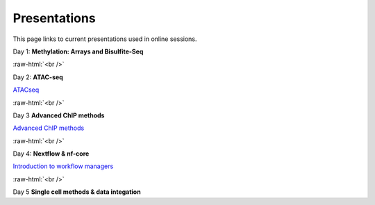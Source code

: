 .. below role allows to use the html syntax, for example :raw-html:`<br />`
.. role:: raw-html(raw)
    :format: html


.. please place the pdfs in `slides` ( NOT slides_2020). add the filename here, the path should be ../_static/FILENAME.pdf




=============
Presentations
=============

This page links to current presentations used in online sessions.


Day 1: **Methylation: Arrays and Bisulfite-Seq**

.. `Methylation Introduction Slides <../_static/Methylation_Slides.pdf>`_

.. `DNA Methylation Methods and Technologies (Jessica Nordlund) <../_static/JN-EpigeneticsMethods_2023-09-18.pdf>`_

:raw-html:`<br />`


Day 2: **ATAC-seq**



`ATACseq <../_static/slides-atacseqproc-as-2024.pdf>`_

.. `Motif analysis <../_static/slides-motiffinding2021.pdf>`_

.. `ChIPseq data processing <../_static/slides-chipseqproc-as-2021.pdf>`_



:raw-html:`<br />`

Day 3 **Advanced ChIP methods**

`Advanced ChIP methods <../_static/NBIS-2024-ChIP-seq-Lecture.pdf>`_


:raw-html:`<br />`


Day 4: **Nextflow & nf-core**

`Introduction to workflow managers <../_static/as-wfm-2024.pdf>`_



:raw-html:`<br />`


Day 5 **Single cell methods & data integation**

.. `Single cell methods <../_static/single_cell_methods2023out.pdf>`_

.. `Integration of genomics data  <../_static/data_intergation_2023.pdf>`_

.. `Introduction to exercises  <../_static/lab_intro_2023.pdf>`_
